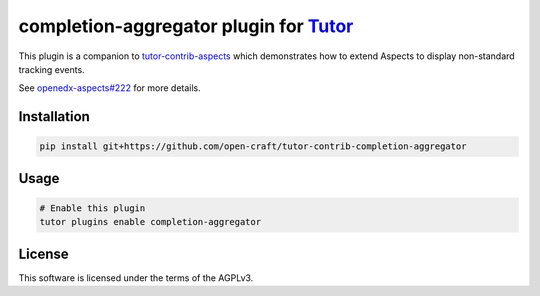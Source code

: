 completion-aggregator plugin for `Tutor <https://docs.tutor.edly.io>`__
###############################################################################

This plugin is a companion to `tutor-contrib-aspects`_ which demonstrates how to extend Aspects to display non-standard tracking events.

See `openedx-aspects#222`_ for more details.

Installation
************

.. code-block:: bash

    pip install git+https://github.com/open-craft/tutor-contrib-completion-aggregator

Usage
*****

.. code-block:: bash

    # Enable this plugin
    tutor plugins enable completion-aggregator

License
*******

This software is licensed under the terms of the AGPLv3.


.. _openedx-aspects#222: https://github.com/openedx/openedx-aspects/issues/222
.. _tutor-contrib-aspects: https://github.com/openedx/tutor-contrib-aspects
